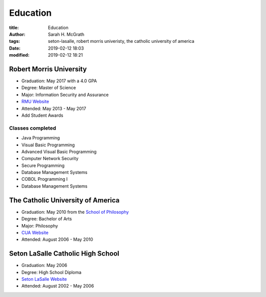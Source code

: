 #########
Education
#########

:title: Education
:author: Sarah H. McGrath
:tags: seton-lasalle, robert morris univeristy, the catholic university of america
:date: 2019-02-12 18:03
:modified: 2019-02-12 18:21

Robert Morris University
========================
* Graduation: May 2017 with a 4.0 GPA
* Degree: Master of Science
* Major: Information Security and Assurance
* `RMU Website <https://www.rmu.edu/>`_
* Attended: May 2013 - May 2017
* Add Student Awards

.. * Address: 6001 University Boulevard, Moon, PA 15108

Classes completed 
------------------
* Java Programming 
* Visual Basic Programming
* Advanced Visual Basic Programming
* Computer Network Security
* Secure Programming
* Database Management Systems
* COBOL Programming I
* Database Management Systems

The Catholic University of America
==================================
* Graduation: May 2010 from the `School of Philosophy <http://philosophy.cua.edu/>`_
* Degree: Bachelor of Arts
* Major: Philosophy
* `CUA Website <https://www.catholic.edu/index.html>`_
* Attended: August 2006 - May 2010

.. * Address: 620 Michigan Avenue NE, Washington, DC 20064

Seton LaSalle Catholic High School
==================================
* Graduation: May 2006
* Degree: High School Diploma
* `Seton LaSalle Website <https://www.slshs.org/>`_ 
* Attended: August 2002 - May 2006

.. * Address: 1000 McNeilly Road, Pittsburgh, PA 15226
.. * Phone: +1 412-561-3583

